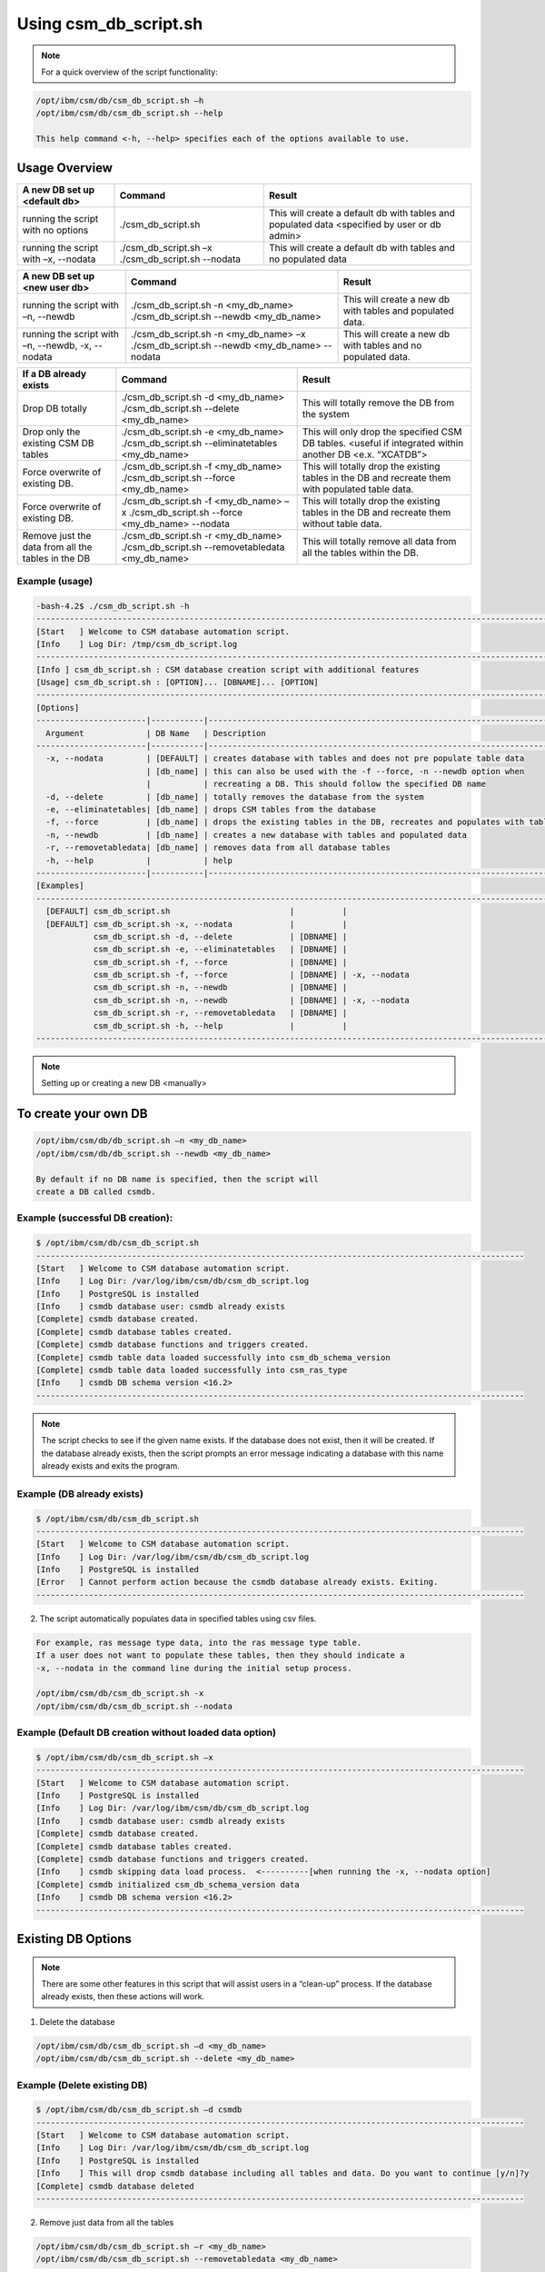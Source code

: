 Using csm_db_script.sh
======================

.. note::
  For a quick overview of the script functionality:
  
.. code-block:: bash

 /opt/ibm/csm/db/csm_db_script.sh –h
 /opt/ibm/csm/db/csm_db_script.sh --help

 This help command <-h, --help> specifies each of the options available to use.

Usage Overview
--------------

+--------------------------------------+---------------------------------------------------+--------------------------------------------------+
|     A new DB set up <default db>     |                      Command                      |                      Result                      |
+======================================+===================================================+==================================================+
| running the script with no options   | ./csm_db_script.sh                                | This will create a default db with tables and    |
|                                      |                                                   | populated data <specified by user or db admin>   |
+--------------------------------------+---------------------------------------------------+--------------------------------------------------+
| running the script with              | ./csm_db_script.sh –x                             | This will create a default db with tables and no |
| –x, --nodata                         | ./csm_db_script.sh --nodata                       | populated data                                   |
+--------------------------------------+---------------------------------------------------+--------------------------------------------------+

+--------------------------------------+---------------------------------------------------+--------------------------------------------------+
|     A new DB set up <new user db>    |                      Command                      |                      Result                      |
+======================================+===================================================+==================================================+
| running the script with              | ./csm_db_script.sh -n <my_db_name>                | This will create a new db with tables            |
| –n, --newdb                          | ./csm_db_script.sh --newdb <my_db_name>           | and populated data.                              |
+--------------------------------------+---------------------------------------------------+--------------------------------------------------+
| running the script with              | ./csm_db_script.sh -n <my_db_name> –x             | This will create a new db with tables            |
| –n, --newdb, -x, --nodata            | ./csm_db_script.sh --newdb <my_db_name> --nodata  | and no populated data.                           |
+--------------------------------------+---------------------------------------------------+--------------------------------------------------+

+--------------------------------------+---------------------------------------------------+--------------------------------------------------+
|        If a DB already exists        |                      Command                      |                      Result                      |
+======================================+===================================================+==================================================+
| Drop DB totally                      | ./csm_db_script.sh -d <my_db_name>                | This will totally remove the DB                  |
|                                      | ./csm_db_script.sh --delete <my_db_name>          | from the system                                  |
+--------------------------------------+---------------------------------------------------+--------------------------------------------------+
| Drop only the existing CSM DB tables | ./csm_db_script.sh -e <my_db_name>                | This will only drop the specified CSM DB tables. |
|                                      | ./csm_db_script.sh --eliminatetables <my_db_name> | <useful if integrated within another DB          |
|                                      |                                                   | <e.x. “XCATDB”>                                  |
+--------------------------------------+---------------------------------------------------+--------------------------------------------------+
| Force overwrite of existing DB.      | ./csm_db_script.sh -f <my_db_name>                | This will totally drop the existing tables       |
|                                      | ./csm_db_script.sh --force <my_db_name>           | in the DB and recreate them with populated       |
|                                      |                                                   | table data.                                      |
+--------------------------------------+---------------------------------------------------+--------------------------------------------------+
| Force overwrite of existing DB.      | ./csm_db_script.sh -f <my_db_name> –x             | This will totally drop the existing tables       |
|                                      | ./csm_db_script.sh --force <my_db_name> --nodata  | in the DB and recreate them without table        |
|                                      |                                                   | data.                                            |
+--------------------------------------+---------------------------------------------------+--------------------------------------------------+
| Remove just the data from all        | ./csm_db_script.sh -r <my_db_name>                | This will totally remove all data                |
| the tables in the DB                 | ./csm_db_script.sh --removetabledata <my_db_name> | from all the tables within the DB.               |
+--------------------------------------+---------------------------------------------------+--------------------------------------------------+

Example (usage)
^^^^^^^^^^^^^^^

.. code-block:: bash

 -bash-4.2$ ./csm_db_script.sh -h
 ------------------------------------------------------------------------------------------------------------------------
 [Start   ] Welcome to CSM database automation script.
 [Info    ] Log Dir: /tmp/csm_db_script.log
 -----------------------------------------------------------------------------------------------------------------
 [Info ] csm_db_script.sh : CSM database creation script with additional features
 [Usage] csm_db_script.sh : [OPTION]... [DBNAME]... [OPTION]
 -----------------------------------------------------------------------------------------------------------------
 [Options]
 -----------------------|-----------|-----------------------------------------------------------------------------
   Argument             | DB Name   | Description
 -----------------------|-----------|-----------------------------------------------------------------------------
   -x, --nodata         | [DEFAULT] | creates database with tables and does not pre populate table data
                        | [db_name] | this can also be used with the -f --force, -n --newdb option when
                        |           | recreating a DB. This should follow the specified DB name
   -d, --delete         | [db_name] | totally removes the database from the system
   -e, --eliminatetables| [db_name] | drops CSM tables from the database
   -f, --force          | [db_name] | drops the existing tables in the DB, recreates and populates with table data
   -n, --newdb          | [db_name] | creates a new database with tables and populated data
   -r, --removetabledata| [db_name] | removes data from all database tables
   -h, --help           |           | help
 -----------------------|-----------|-----------------------------------------------------------------------------
 [Examples]
 -----------------------------------------------------------------------------------------------------------------
   [DEFAULT] csm_db_script.sh                         |          |
   [DEFAULT] csm_db_script.sh -x, --nodata            |          |
             csm_db_script.sh -d, --delete            | [DBNAME] |
             csm_db_script.sh -e, --eliminatetables   | [DBNAME] |
             csm_db_script.sh -f, --force             | [DBNAME] |
             csm_db_script.sh -f, --force             | [DBNAME] | -x, --nodata
             csm_db_script.sh -n, --newdb             | [DBNAME] |
             csm_db_script.sh -n, --newdb             | [DBNAME] | -x, --nodata
             csm_db_script.sh -r, --removetabledata   | [DBNAME] |
             csm_db_script.sh -h, --help              |          |
 -----------------------------------------------------------------------------------------------------------------

.. note:: Setting up or creating a new DB <manually>

To create your own DB
---------------------

.. code-block:: bash

 /opt/ibm/csm/db/db_script.sh –n <my_db_name>
 /opt/ibm/csm/db/db_script.sh --newdb <my_db_name>

 By default if no DB name is specified, then the script will
 create a DB called csmdb. 

Example (successful DB creation):
^^^^^^^^^^^^^^^^^^^^^^^^^^^^^^^^^

.. code-block:: bash

 $ /opt/ibm/csm/db/csm_db_script.sh
 ------------------------------------------------------------------------------------------------------
 [Start   ] Welcome to CSM database automation script.
 [Info    ] Log Dir: /var/log/ibm/csm/db/csm_db_script.log
 [Info    ] PostgreSQL is installed
 [Info    ] csmdb database user: csmdb already exists
 [Complete] csmdb database created.
 [Complete] csmdb database tables created.
 [Complete] csmdb database functions and triggers created.
 [Complete] csmdb table data loaded successfully into csm_db_schema_version
 [Complete] csmdb table data loaded successfully into csm_ras_type
 [Info    ] csmdb DB schema version <16.2>
 ------------------------------------------------------------------------------------------------------

.. note::
 The script checks to see if the given name exists.
 If the database does not exist, then it will be created.
 If the database already exists, then the script prompts an
 error message indicating a database with this name already
 exists and exits the program.

Example (DB already exists)
^^^^^^^^^^^^^^^^^^^^^^^^^^^

.. code-block:: bash

 $ /opt/ibm/csm/db/csm_db_script.sh
 ------------------------------------------------------------------------------------------------------
 [Start   ] Welcome to CSM database automation script.
 [Info    ] Log Dir: /var/log/ibm/csm/db/csm_db_script.log
 [Info    ] PostgreSQL is installed
 [Error   ] Cannot perform action because the csmdb database already exists. Exiting.
 ------------------------------------------------------------------------------------------------------

2.	The script automatically populates data in specified tables using csv files. 

.. code-block:: bash
        
  For example, ras message type data, into the ras message type table.
  If a user does not want to populate these tables, then they should indicate a
  -x, --nodata in the command line during the initial setup process.

  /opt/ibm/csm/db/csm_db_script.sh -x
  /opt/ibm/csm/db/csm_db_script.sh --nodata

Example (Default DB creation without loaded data option)
^^^^^^^^^^^^^^^^^^^^^^^^^^^^^^^^^^^^^^^^^^^^^^^^^^^^^^^^

.. code-block:: bash

 $ /opt/ibm/csm/db/csm_db_script.sh –x
 ------------------------------------------------------------------------------------------------------
 [Start   ] Welcome to CSM database automation script.
 [Info    ] PostgreSQL is installed
 [Info    ] Log Dir: /var/log/ibm/csm/db/csm_db_script.log
 [Info    ] csmdb database user: csmdb already exists
 [Complete] csmdb database created.
 [Complete] csmdb database tables created.
 [Complete] csmdb database functions and triggers created.
 [Info    ] csmdb skipping data load process.  <----------[when running the -x, --nodata option]
 [Complete] csmdb initialized csm_db_schema_version data
 [Info    ] csmdb DB schema version <16.2>
 ------------------------------------------------------------------------------------------------------

Existing DB Options
-------------------

.. note::
 There are some other features in this script that will assist users in a “clean-up” process.
 If the database already exists, then these actions will work.

1.    Delete the database

.. code-block:: bash
 
 /opt/ibm/csm/db/csm_db_script.sh –d <my_db_name>
 /opt/ibm/csm/db/csm_db_script.sh --delete <my_db_name>

Example (Delete existing DB)
^^^^^^^^^^^^^^^^^^^^^^^^^^^^

.. code-block:: bash

 $ /opt/ibm/csm/db/csm_db_script.sh –d csmdb
 ------------------------------------------------------------------------------------------------------
 [Start   ] Welcome to CSM database automation script.
 [Info    ] Log Dir: /var/log/ibm/csm/db/csm_db_script.log
 [Info    ] PostgreSQL is installed
 [Info    ] This will drop csmdb database including all tables and data. Do you want to continue [y/n]?y
 [Complete] csmdb database deleted
 ------------------------------------------------------------------------------------------------------

2.    Remove just data from all the tables
 
.. code-block:: bash
 
 /opt/ibm/csm/db/csm_db_script.sh –r <my_db_name>
 /opt/ibm/csm/db/csm_db_script.sh --removetabledata <my_db_name>

Example (Remove data from DB tables)
^^^^^^^^^^^^^^^^^^^^^^^^^^^^^^^^^^^^

.. code-block:: bash

 $ /opt/ibm/csm/db/csm_db_script.sh –r csmdb
 ------------------------------------------------------------------------------------------------------
 [Start   ] Welcome to CSM database automation script.
 [Info    ] Log Dir: /var/log/ibm/csm/db/csm_db_script.log
 [Info    ] PostgreSQL is installed
 [Complete] csmdb database data deleted from all tables excluding csm_schema_version and csm_db_schema_version_history tables
 ------------------------------------------------------------------------------------------------------

3.   Force a total overwrite of the database <drops tables and recreates them>.

.. code-block:: bash

 /opt/ibm/csm/db/csm_db_script.sh –f <my_db_name> 
 /opt/ibm/csm/db/csm_db_script.sh --force <my_db_name> (which auto populates table data).

Example (Force DB receation)
^^^^^^^^^^^^^^^^^^^^^^^^^^^^

.. code-block:: bash

 $ /opt/ibm/csm/db/csm_db_script.sh –f csmdb
 ------------------------------------------------------------------------------------------------------
 [Start   ] Welcome to CSM database automation script.
 [Info    ] Log Dir: /var/log/ibm/csm/db/csm_db_script.log
 [Info    ] PostgreSQL is installed
 [Info    ] csmdb database user: csmdb already exists
 [Complete] csmdb database tables and triggers dropped
 [Complete] csmdb database functions dropped
 [Complete] csmdb database tables recreated.
 [Complete] csmdb database functions and triggers recreated.
 [Complete] csmdb table data loaded successfully into csm_db_schema_version
 [Complete] csmdb table data loaded successfully into csm_ras_type
 [Info    ] csmdb DB schema version <16.2>
 ------------------------------------------------------------------------------------------------------

4.    Force a total overwrite of the database <drops tables and recreates them without
prepopulated data>.

.. code-block:: bash

 /opt/ibm/csm/db/csm_db_script.sh –f <my_db_name> -x
 /opt/ibm/csm/db/csm_db_script.sh --force <my_db_name --nodata (which does not populate table data).

Example (Force DB recreation without preloaded table data)
^^^^^^^^^^^^^^^^^^^^^^^^^^^^^^^^^^^^^^^^^^^^^^^^^^^^^^^^^^

.. code-block:: bash

 $ /opt/ibm/csm/db/csm_db_script.sh –f csmdb –x
 ------------------------------------------------------------------------------------------------------
 [Start   ] Welcome to CSM database automation script.
 [Info    ] Log Dir: /var/log/ibm/csm/db/csm_db_script.log
 [Info    ] PostgreSQL is installed
 [Info    ] csmdb database user: csmdb already exists
 [Complete] csmdb database tables and triggers dropped
 [Complete] csmdb database functions dropped
 [Complete] csmdb database tables recreated.
 [Complete] csmdb database functions and triggers recreated.
 [Complete] csmdb skipping data load process.
 [Complete] csmdb table data loaded successfully into csm_db_schema_version
 [Info    ] csmdb DB schema version <16.2>
 ------------------------------------------------------------------------------------------------------

CSMDB user info.
----------------
5.    The ``"csmdb"`` user will remain in the system unless an admin manually deletes this option.
If the user has to be deleted for any reason the Admin can run this command inside the psql postgres DB connection. ``DROP USER csmdb``.  If any current database are running with this user, then the user will
get a response similar to the example below

.. code-block:: bash

 ERROR:  database "csmdb" is being accessed by other users
 DETAIL:  There is 1 other session using the database.

.. warning::
 It is not recommended to delete the csmdb user.

| If the process has to be done manually then the admin
  can run these commands as logged in a postgres super user.

| Manual process
 As root user log into postgres:

.. code-block:: bash
 
 su – postgres

 psql -t -q -U postgres -d postgres -c "DROP USER csmdb;"
 psql -t -q -U postgres -d postgres -c "CREATE USER csmdb;"


.. note::
 The command below can be executed if specific privileges are needed.

.. code-block:: bash

 psql -t -q -U postgres -d postgres -c "GRANT SELECT, INSERT, UPDATE, DELETE ON ALL TABLES IN SCHEMA public TO csmdb"

.. note::
 If admin wants to change the ownership of the DB to postgres then use the command below.

.. code-block:: bash

 ALTER DATABASE csmdb OWNER TO postgres
 ALTER DATABASE csmdb OWNER TO csmdb

| The automated DB script will check the existence of the DB user.  If the user is already created then the process will be skipped. 

Please see the log file for details:
``/var/log/ibm/csm/csm_db_script.log``
